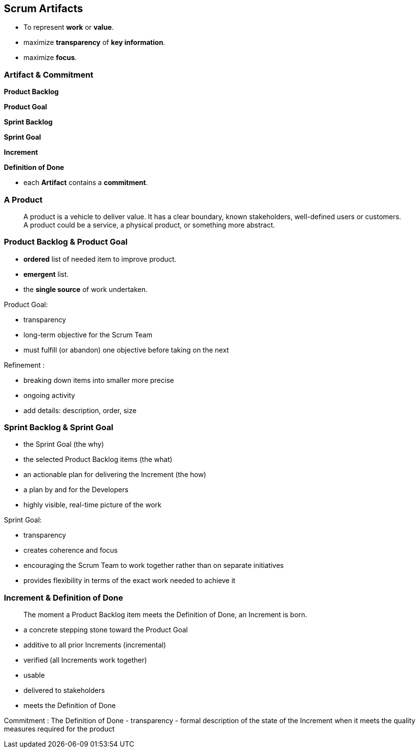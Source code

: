 == Scrum Artifacts

[%step]
- To represent *work* or *value*.
[%step]
- maximize *transparency* of *key information*.
[%step]
- maximize *focus*.

[.notes]
--
--

[.columns]
=== Artifact & Commitment

[.column]
--
[%step]
*Product Backlog*
[%step]
*Product Goal*
--

[.column]
--
[%step]
*Sprint Backlog*
[%step]
*Sprint Goal*
--

[.column]
--
[%step]
*Increment*
[%step]
*Definition of Done*
--

[.notes]
--
- each *Artifact* contains a *commitment*.
--

=== A Product

> A product is a vehicle to deliver value. It has a clear boundary,
> known stakeholders, well-defined users or customers. A product could
> be a service, a physical product, or something more abstract.

=== Product Backlog & Product Goal

- *ordered* list of needed item to improve product.
- *emergent* list.
- the *single source* of work undertaken.

[.notes]
--
Product Goal:

- transparency
- long-term objective for the Scrum Team
- must fulfill (or abandon) one objective before taking on the next

Refinement :

- breaking down items into smaller more precise
- ongoing activity
- add details: description, order, size
--

=== Sprint Backlog & Sprint Goal

- the Sprint Goal (the why)
- the selected Product Backlog items (the what)
- an actionable plan for delivering the Increment (the how)

[.notes]
--
- a plan by and for the Developers
- highly visible, real-time picture of the work

Sprint Goal:

- transparency
- creates coherence and focus
- encouraging the Scrum Team to work together rather than on separate
  initiatives
- provides flexibility in terms of the exact work needed to achieve it
--

=== Increment & Definition of Done

> The moment a Product Backlog item meets the Definition of Done,
> an Increment is born.

[.notes]
--
- a concrete stepping stone toward the Product Goal
- additive to all prior Increments (incremental)
- verified (all Increments work together)
- usable
- delivered to stakeholders
- meets the Definition of Done

Commitment : The Definition of Done
- transparency
- formal description of the state of the Increment
  when it meets the quality measures required for the product
--
